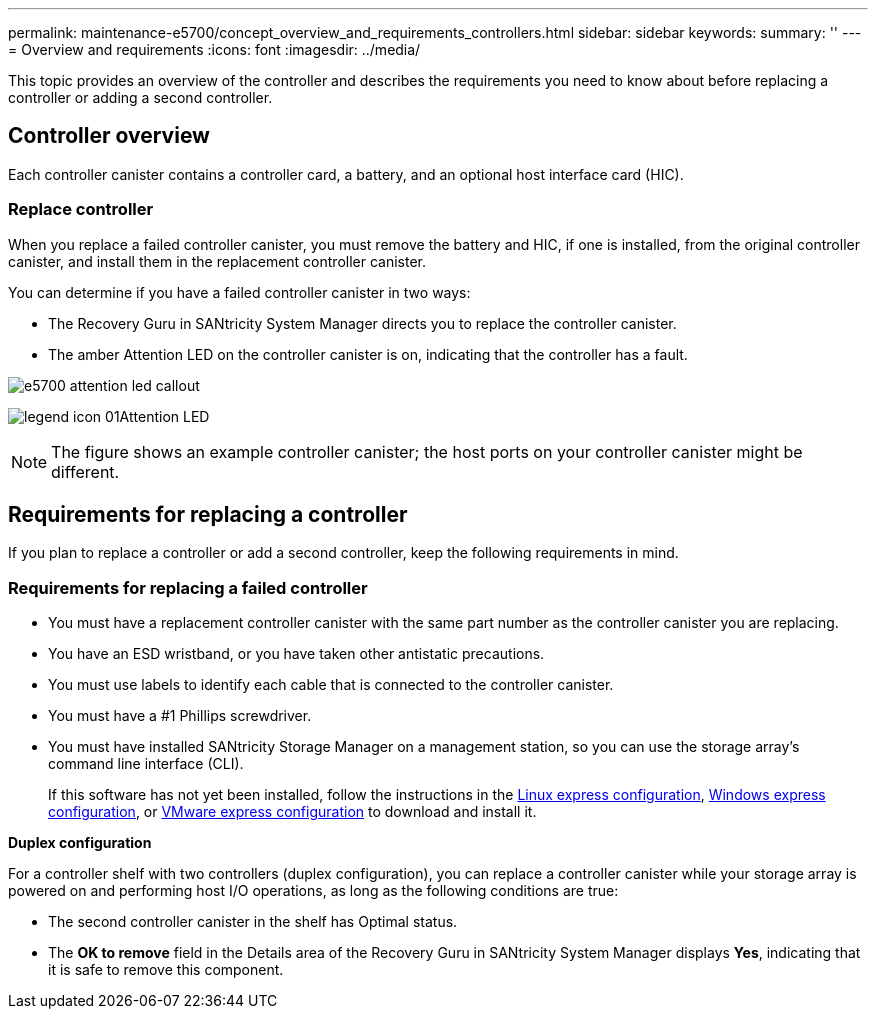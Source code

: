 ---
permalink: maintenance-e5700/concept_overview_and_requirements_controllers.html
sidebar: sidebar
keywords: 
summary: ''
---
= Overview and requirements
:icons: font
:imagesdir: ../media/

[.lead]
This topic provides an overview of the controller and describes the requirements you need to know about before replacing a controller or adding a second controller.

== Controller overview

[.lead]
Each controller canister contains a controller card, a battery, and an optional host interface card (HIC).

=== Replace controller

When you replace a failed controller canister, you must remove the battery and HIC, if one is installed, from the original controller canister, and install them in the replacement controller canister.

You can determine if you have a failed controller canister in two ways:

* The Recovery Guru in SANtricity System Manager directs you to replace the controller canister.
* The amber Attention LED on the controller canister is on, indicating that the controller has a fault.

image::../media/e5700_attention_led_callout.png[]

image:../media/legend_icon_01.gif[]Attention LED

NOTE: The figure shows an example controller canister; the host ports on your controller canister might be different.

== Requirements for replacing a controller

[.lead]
If you plan to replace a controller or add a second controller, keep the following requirements in mind.

=== Requirements for replacing a failed controller

* You must have a replacement controller canister with the same part number as the controller canister you are replacing.
* You have an ESD wristband, or you have taken other antistatic precautions.
* You must use labels to identify each cable that is connected to the controller canister.
* You must have a #1 Phillips screwdriver.
* You must have installed SANtricity Storage Manager on a management station, so you can use the storage array's command line interface (CLI).
+
If this software has not yet been installed, follow the instructions in the link:../com.netapp.doc.ssm-exp-ic-lin/home.html[Linux express configuration], link:../com.netapp.doc.ssm-exp-ic-win/home.html[Windows express configuration], or link:../com.netapp.doc.ssm-exp-ic-vm/home.html[VMware express configuration] to download and install it.

*Duplex configuration*

For a controller shelf with two controllers (duplex configuration), you can replace a controller canister while your storage array is powered on and performing host I/O operations, as long as the following conditions are true:

* The second controller canister in the shelf has Optimal status.
* The *OK to remove* field in the Details area of the Recovery Guru in SANtricity System Manager displays *Yes*, indicating that it is safe to remove this component.
